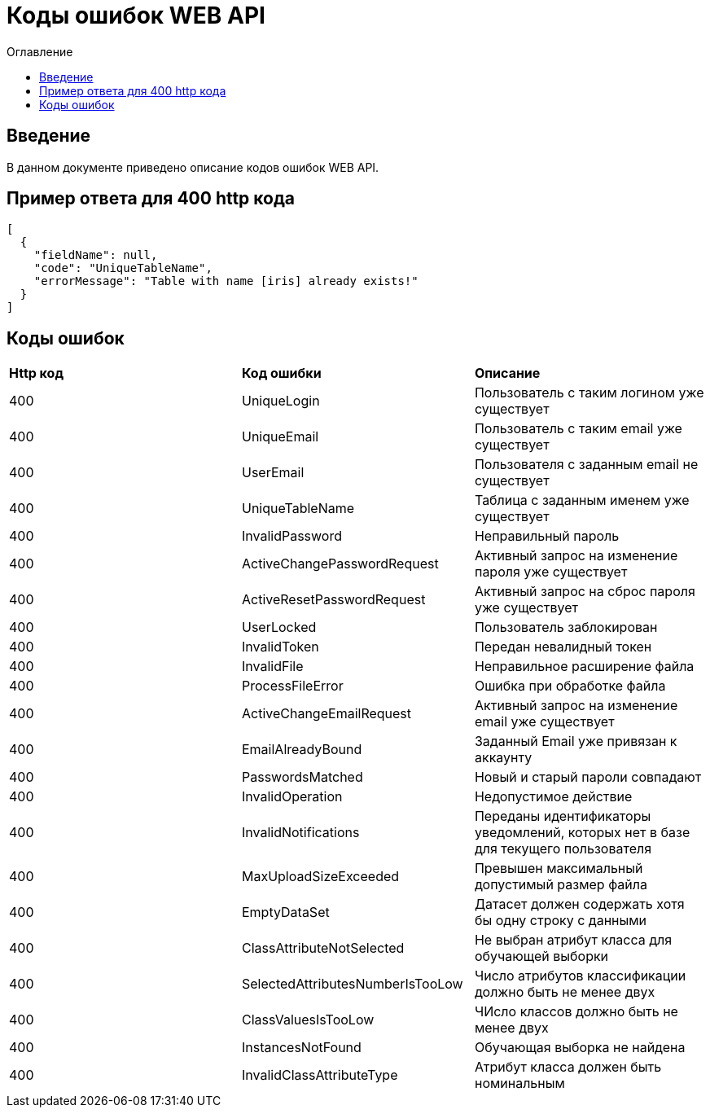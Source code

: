 = Коды ошибок WEB API
:toc:
:toc-title: Оглавление

== Введение

В данном документе приведено описание кодов ошибок WEB API.

== Пример ответа для 400 http кода

[source,json]
----
[
  {
    "fieldName": null,
    "code": "UniqueTableName",
    "errorMessage": "Table with name [iris] already exists!"
  }
]
----


== Коды ошибок

|===
|*Http код*|*Код ошибки*|*Описание*
|400
|UniqueLogin
|Пользователь с таким логином уже существует
|400
|UniqueEmail
|Пользователь с таким email уже существует
|400
|UserEmail
|Пользователя с заданным email не существует
|400
|UniqueTableName
|Таблица с заданным именем уже существует
|400
|InvalidPassword
|Неправильный пароль
|400
|ActiveChangePasswordRequest
|Активный запрос на изменение пароля уже существует
|400
|ActiveResetPasswordRequest
|Активный запрос на сброс пароля уже существует
|400
|UserLocked
|Пользователь заблокирован
|400
|InvalidToken
|Передан невалидный токен
|400
|InvalidFile
|Неправильное расширение файла
|400
|ProcessFileError
|Ошибка при обработке файла
|400
|ActiveChangeEmailRequest
|Активный запрос на изменение email уже существует
|400
|EmailAlreadyBound
|Заданный Email уже привязан к аккаунту
|400
|PasswordsMatched
|Новый и старый пароли совпадают
|400
|InvalidOperation
|Недопустимое действие
|400
|InvalidNotifications
|Переданы идентификаторы уведомлений, которых нет в базе для текущего пользователя
|400
|MaxUploadSizeExceeded
|Превышен максимальный допустимый размер файла
|400
|EmptyDataSet
|Датасет должен содержать хотя бы одну строку с данными
|400
|ClassAttributeNotSelected
|Не выбран атрибут класса для обучающей выборки
|400
|SelectedAttributesNumberIsTooLow
|Число атрибутов классификации должно быть не менее двух
|400
|ClassValuesIsTooLow
|ЧИсло классов должно быть не менее двух
|400
|InstancesNotFound
|Обучающая выборка не найдена
|400
|InvalidClassAttributeType
|Атрибут класса должен быть номинальным
|===
